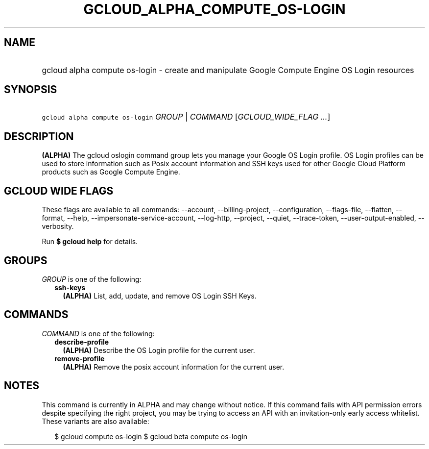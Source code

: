 
.TH "GCLOUD_ALPHA_COMPUTE_OS\-LOGIN" 1



.SH "NAME"
.HP
gcloud alpha compute os\-login \- create and manipulate Google Compute Engine OS Login resources



.SH "SYNOPSIS"
.HP
\f5gcloud alpha compute os\-login\fR \fIGROUP\fR | \fICOMMAND\fR [\fIGCLOUD_WIDE_FLAG\ ...\fR]



.SH "DESCRIPTION"

\fB(ALPHA)\fR The gcloud oslogin command group lets you manage your Google OS
Login profile. OS Login profiles can be used to store information such as Posix
account information and SSH keys used for other Google Cloud Platform products
such as Google Compute Engine.



.SH "GCLOUD WIDE FLAGS"

These flags are available to all commands: \-\-account, \-\-billing\-project,
\-\-configuration, \-\-flags\-file, \-\-flatten, \-\-format, \-\-help,
\-\-impersonate\-service\-account, \-\-log\-http, \-\-project, \-\-quiet,
\-\-trace\-token, \-\-user\-output\-enabled, \-\-verbosity.

Run \fB$ gcloud help\fR for details.



.SH "GROUPS"

\f5\fIGROUP\fR\fR is one of the following:

.RS 2m
.TP 2m
\fBssh\-keys\fR
\fB(ALPHA)\fR List, add, update, and remove OS Login SSH Keys.


.RE
.sp

.SH "COMMANDS"

\f5\fICOMMAND\fR\fR is one of the following:

.RS 2m
.TP 2m
\fBdescribe\-profile\fR
\fB(ALPHA)\fR Describe the OS Login profile for the current user.

.TP 2m
\fBremove\-profile\fR
\fB(ALPHA)\fR Remove the posix account information for the current user.


.RE
.sp

.SH "NOTES"

This command is currently in ALPHA and may change without notice. If this
command fails with API permission errors despite specifying the right project,
you may be trying to access an API with an invitation\-only early access
whitelist. These variants are also available:

.RS 2m
$ gcloud compute os\-login
$ gcloud beta compute os\-login
.RE

